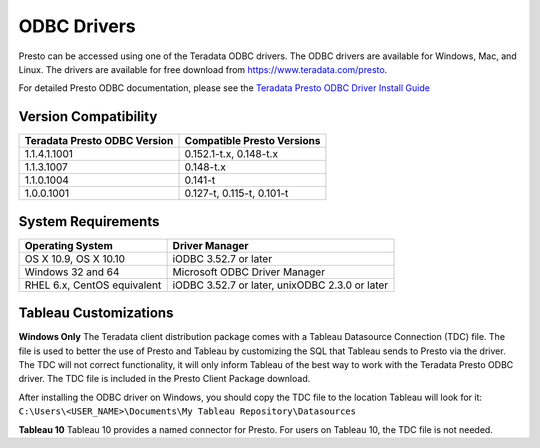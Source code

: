 ============
ODBC Drivers
============

Presto can be accessed using one of the Teradata ODBC
drivers. The ODBC drivers are available for Windows, Mac, and Linux. The
drivers are available for free download from
https://www.teradata.com/presto.

For detailed Presto ODBC documentation, please see the `Teradata
Presto ODBC Driver Install Guide
<http://teradata-presto.s3.amazonaws.com/ odbc-1.1.4.1011/TeradataODBCDriverPrestoInstallGuide_1_1_4.pdf>`_


Version Compatibility
---------------------

============================ ==========================
Teradata Presto ODBC Version Compatible Presto Versions
============================ ==========================
1.1.4.1.1001                 0.152.1-t.x, 0.148-t.x

1.1.3.1007                   0.148-t.x

1.1.0.1004                   0.141-t

1.0.0.1001                   0.127-t, 0.115-t, 0.101-t
============================ ==========================

System Requirements
-------------------

============================= ==============================================
Operating System              Driver Manager
============================= ==============================================
OS X 10.9, OS X 10.10         iODBC 3.52.7 or later

Windows 32 and 64             Microsoft ODBC Driver Manager

RHEL 6.x, CentOS equivalent   iODBC 3.52.7 or later, unixODBC 2.3.0 or later
============================= ==============================================

Tableau Customizations
----------------------

**Windows Only**
The Teradata client distribution package comes with a Tableau Datasource Connection (TDC) file. The file is used to better the use of Presto and Tableau by customizing the SQL that Tableau sends to Presto via the driver. The TDC will not correct functionality, it will only inform Tableau of the best way to work with the Teradata Presto ODBC driver. The TDC file is included in the Presto Client Package download.

After installing the ODBC driver on Windows, you should copy the TDC file to the location Tableau will look for it:
``C:\Users\<USER_NAME>\Documents\My Tableau Repository\Datasources``

**Tableau 10**
Tableau 10 provides a named connector for Presto. For users on Tableau 10, the TDC file is not needed.
